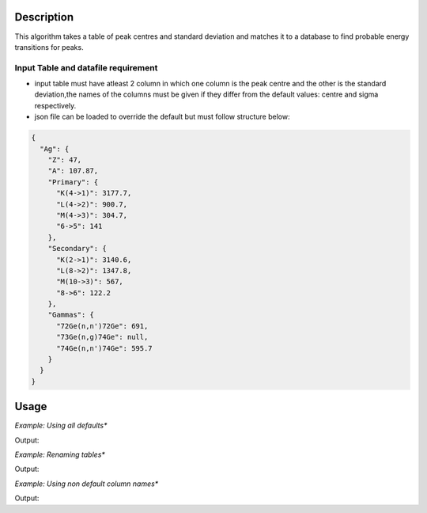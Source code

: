 .. algorithm::

.. summary::

.. relatedalgorithms::

.. properties::

Description
-----------
This algorithm takes a table of peak centres and standard deviation and matches it to a database
to find probable energy transitions for peaks.


Input Table and datafile requirement
####################################

- input table must have atleast 2 column in which one column is the peak centre and the other is the standard deviation,the names of the columns must be given if they differ from the default values: centre and sigma respectively.
- json file can be loaded to override the default but must follow structure below:

.. code-block:: json

    {
      "Ag": {
        "Z": 47,
        "A": 107.87,
        "Primary": {
          "K(4->1)": 3177.7,
          "L(4->2)": 900.7,
          "M(4->3)": 304.7,
          "6->5": 141
        },
        "Secondary": {
          "K(2->1)": 3140.6,
          "L(8->2)": 1347.8,
          "M(10->3)": 567,
          "8->6": 122.2
        },
        "Gammas": {
          "72Ge(n,n')72Ge": 691,
          "73Ge(n,g)74Ge": null,
          "74Ge(n,n')74Ge": 595.7
        }
      }
    }

Usage
-----

*Example: Using all defaults**

.. testcode:: OnlyPeaktable

    from mantid.simpleapi import *
    import matplotlib.pyplot as plt
    import numpy

    def formatdict(row):
        row = dict([(column, "{:.2f}".format(value)) if type(value) == float else (column, value)  for column , value in row.items()])
        return row

    table = CreateEmptyTableWorkspace(OutputWorkspace="input")
    rows = [(900, 0.8), (306, 0.8), (567, 0.8), (3, 0.8)]

    table.addColumn("double","centre")
    table.addColumn("double","sigma")

    for row in rows:
        table.addRow(row)
    
    PeakMatching(table)

    primary_matches = mtd['primary_matches']
    secondary_matches = mtd['secondary_matches']
    all_matches = mtd['all_matches']
    sorted_by_energy = mtd['all_matches_sorted_by_energy']
    element_likelihood = mtd[ 'element_likelihood']

    print("--"*25)
    print(formatdict(primary_matches.row(0)))
    print("--"*25)
    print(formatdict(secondary_matches.row(0)))
    print("--"*25)
    print(formatdict(all_matches.row(0)))
    print("--"*25)
    print(formatdict(sorted_by_energy.row(0)))
    print("--"*25)
    print(formatdict(element_likelihood.row(0)))

Output:

.. testoutput:: OnlyPeaktable

    --------------------------------------------------
    {'Peak centre': '3.00', 'Database Energy': '3.40', 'Element': 'Li', 'Transition': 'L(3d->2p)', 'Error': '0.80', 'Difference': '0.40'}
    --------------------------------------------------
    {'Peak centre': '567.00', 'Database Energy': '567.00', 'Element': 'Ag', 'Transition': 'M(7f->3d)', 'Error': '0.00', 'Difference': '0.00'}
    --------------------------------------------------
    {'Peak centre': '567.00', 'Database Energy': '567.00', 'Element': 'Ag', 'Transition': 'M(7f->3d)', 'Error': '0.00', 'Difference': '0.00'}
    --------------------------------------------------
    {'Peak centre': '3.00', 'Database Energy': '3.40', 'Element': 'Li', 'Transition': 'L(3d->2p)', 'Error': '0.80', 'Difference': '0.40'}
    --------------------------------------------------
    {'Element': 'Ag', 'Likelihood(au)': 14}

*Example: Renaming tables**

.. testcode:: renametables

    from mantid.simpleapi import *
    import matplotlib.pyplot as plt
    import numpy

    def formatdict(row):
        row = dict([(column, "{:.2f}".format(value)) if type(value) == float else (column, value)  for column , value in row.items()])
        return row

    table = CreateEmptyTableWorkspace(OutputWorkspace="input")
    rows = [(900, 0.8), (306, 0.8), (567, 0.8), (3, 0.8)]

    table.addColumn("double","centre")
    table.addColumn("double","sigma")

    for row in rows:
        table.addRow(row)
    
    PeakMatching(table,PrimaryPeaks="primary",SecondaryPeaks="secondary",AllPeaks="all",SortedByEnergy="sort",ElementLikelihood="count")

    primary_matches = mtd['primary']
    secondary_matches = mtd['secondary']
    all_matches = mtd['all']
    sorted_by_energy = mtd['sort']
    element_likelihood = mtd[ 'count']

    print("--"*25)
    print(formatdict(primary_matches.row(1)))
    print("--"*25)
    print(formatdict(secondary_matches.row(1)))
    print("--"*25)
    print(formatdict(all_matches.row(1)))
    print("--"*25)
    print(formatdict(sorted_by_energy.row(1)))
    print("--"*25)
    print(formatdict(element_likelihood.row(1)))

Output:

.. testoutput:: renametables

    --------------------------------------------------
    {'Peak centre': '900.00', 'Database Energy': '900.70', 'Element': 'Ag', 'Transition': 'L(3d3/2->2p3/2)', 'Error': '0.80', 'Difference': '0.70'}
    --------------------------------------------------
    {'Peak centre': '567.00', 'Database Energy': '567.00', 'Element': 'In', 'Transition': 'M(6f->3d)', 'Error': '0.00', 'Difference': '0.00'}
    --------------------------------------------------
    {'Peak centre': '567.00', 'Database Energy': '567.00', 'Element': 'In', 'Transition': 'M(6f->3d)', 'Error': '0.00', 'Difference': '0.00'}
    --------------------------------------------------
    {'Peak centre': '306.00', 'Database Energy': '304.10', 'Element': 'W', 'Transition': 'O(7i->5g)', 'Error': '2.40', 'Difference': '1.90'}
    --------------------------------------------------
    {'Element': 'Tm', 'Likelihood(au)': 9}


*Example: Using non default column names**

.. testcode:: non-defaultcolumns

    from mantid.simpleapi import *
    import matplotlib.pyplot as plt
    import numpy

    def formatdict(row):
        row = dict([(column, "{:.2f}".format(value)) if type(value) == float else (column, value)  for column , value in row.items()])
        return row

    table = CreateEmptyTableWorkspace(OutputWorkspace="input")
    rows = [(900, 0.8), (306, 0.8), (567, 0.8), (3, 0.8)]

    table.addColumn("double","center")
    table.addColumn("double","standard deviation")

    for row in rows:
        table.addRow(row)
    
    PeakMatching(table, PeakCentreColumn = "center",SigmaColumn = "standard deviation")

    primary_matches = mtd['primary_matches']
    secondary_matches = mtd['secondary_matches']
    all_matches = mtd['all_matches']
    sorted_by_energy = mtd['all_matches_sorted_by_energy']
    element_likelihood = mtd[ 'element_likelihood']

    print("--"*25)
    print(formatdict(primary_matches.row(2)))
    print("--"*25)
    print(formatdict(secondary_matches.row(2)))
    print("--"*25)
    print(formatdict(all_matches.row(2)))
    print("--"*25)
    print(formatdict(sorted_by_energy.row(2)))
    print("--"*25)
    print(formatdict(element_likelihood.row(2)))

Output:

.. testoutput:: non-defaultcolumns

    --------------------------------------------------
    {'Peak centre': '900.00', 'Database Energy': '899.20', 'Element': 'Au', 'Transition': 'M(4f5/2->3d3/2)', 'Error': '0.80', 'Difference': '0.80'}
    --------------------------------------------------
    {'Peak centre': '567.00', 'Database Energy': '566.70', 'Element': 'I', 'Transition': 'M(5f->3d)', 'Error': '0.80', 'Difference': '0.30'}
    --------------------------------------------------
    {'Peak centre': '567.00', 'Database Energy': '566.70', 'Element': 'I', 'Transition': 'M(5f->3d)', 'Error': '0.80', 'Difference': '0.30'}
    --------------------------------------------------
    {'Peak centre': '306.00', 'Database Energy': '304.50', 'Element': 'Tm', 'Transition': 'N(5g->4f)', 'Error': '1.60', 'Difference': '1.50'}
    --------------------------------------------------
    {'Element': 'In', 'Likelihood(au)': 8}


.. categories::

.. sourcelink::
